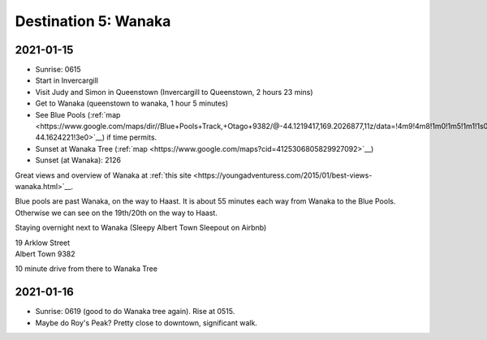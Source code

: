 Destination 5: Wanaka
=====================

.. itinerary::
   arrive: 2021-01-15
   depart: 2021-01-16

   Travel, go through Queenstown, and see Judy and Simon if they are available.
   Hikes in the vicinity, early morning visit to Wanaka Tree, and maybe Roy's Peak.

2021-01-15
~~~~~~~~~~

* Sunrise: 0615
* Start in Invercargill
* Visit Judy and Simon in Queenstown (Invercargill to Queenstown, 2 hours 23 mins)
* Get to Wanaka (queenstown to wanaka, 1 hour 5 minutes)
* See Blue Pools (:ref:`map <https://www.google.com/maps/dir//Blue+Pools+Track,+Otago+9382/@-44.1219417,169.2026877,11z/data=!4m9!4m8!1m0!1m5!1m1!1s0x6cd567214f3b18bd:0x8b6b8f11d7d5fe8e!2m2!1d169.274193!2d-44.1624221!3e0>`__)
  if time permits.
* Sunset at Wanaka Tree (:ref:`map <https://www.google.com/maps?cid=4125306805829927092>`__)
* Sunset (at Wanaka): 2126

Great views and overview of Wanaka at 
:ref:`this site <https://youngadventuress.com/2015/01/best-views-wanaka.html>`__.

Blue pools are past Wanaka, on the way to Haast. 
It is about 55 minutes each way from Wanaka to the Blue Pools.
Otherwise we can see on the 19th/20th on the way to Haast.

Staying overnight next to Wanaka (Sleepy Albert Town Sleepout on Airbnb)

| 19 Arklow Street
| Albert Town 9382

10 minute drive from there to Wanaka Tree

2021-01-16
~~~~~~~~~~

* Sunrise: 0619 (good to do Wanaka tree again). Rise at 0515.
* Maybe do Roy's Peak? Pretty close to downtown, significant walk.

